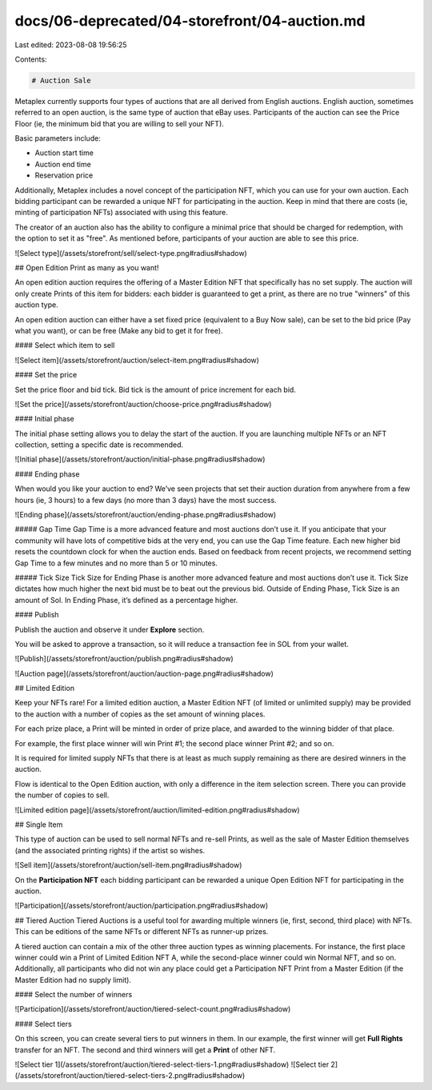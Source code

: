 docs/06-deprecated/04-storefront/04-auction.md
==============================================

Last edited: 2023-08-08 19:56:25

Contents:

.. code-block:: md

    # Auction Sale

Metaplex currently supports four types of auctions that are all derived from English auctions. English auction, sometimes referred to an open auction, is the same type of auction that eBay uses. Participants of the auction can see the Price Floor (ie, the minimum bid that you are willing to sell your NFT). 

Basic parameters include:

- Auction start time
- Auction end time
- Reservation price

Additionally, Metaplex includes a novel concept of the participation NFT, which you can use for your own auction. Each bidding participant can be rewarded a unique NFT for participating in the auction. Keep in mind that there are costs (ie, minting of participation NFTs) associated with using this feature.

The creator of an auction also has the ability to configure a minimal price that should be charged for redemption, with the option to set it as "free". As mentioned before, participants of your auction are able to see this price.

![Select type](/assets/storefront/sell/select-type.png#radius#shadow)

## Open Edition
Print as many as you want!

An open edition auction requires the offering of a Master Edition NFT that specifically has no set supply. The auction will only create Prints of this item for bidders: each bidder is guaranteed to get a print, as there are no true "winners" of this auction type.

An open edition auction can either have a set fixed price (equivalent to a Buy Now sale), can be set to the bid price (Pay what you want), or can be free (Make any bid to get it for free).

#### Select which item to sell

![Select item](/assets/storefront/auction/select-item.png#radius#shadow)

#### Set the price

Set the price floor and bid tick. Bid tick is the amount of price increment for each bid.

![Set the price](/assets/storefront/auction/choose-price.png#radius#shadow)

#### Initial phase

The initial phase setting allows you to delay the start of the auction. If you are launching multiple NFTs or an NFT collection, setting a specific date is recommended. 

![Initial phase](/assets/storefront/auction/initial-phase.png#radius#shadow)

#### Ending phase

When would you like your auction to end? We’ve seen projects that set their auction duration from anywhere from a few hours (ie, 3 hours) to a few days (no more than 3 days) have the most success. 

![Ending phase](/assets/storefront/auction/ending-phase.png#radius#shadow)

##### Gap Time
Gap Time is a more advanced feature and most auctions don’t use it. If you anticipate that your community will have lots of competitive bids at the very end, you can use the Gap Time feature. Each new higher bid resets the countdown clock for when the auction ends. Based on feedback from recent projects, we recommend setting Gap Time to a few minutes and no more than 5 or 10 minutes. 

##### Tick Size
Tick Size for Ending Phase is another more advanced feature and most auctions don’t use it. Tick Size dictates how much higher the next bid must be to beat out the previous bid. Outside of Ending Phase, Tick Size is an amount of Sol. In Ending Phase, it’s defined as a percentage higher. 

#### Publish

Publish the auction and observe it under **Explore** section.

You will be asked to approve a transaction, so it will reduce a transaction fee in SOL from your wallet.

![Publish](/assets/storefront/auction/publish.png#radius#shadow)

![Auction page](/assets/storefront/auction/auction-page.png#radius#shadow)

## Limited Edition

Keep your NFTs rare! For a limited edition auction, a Master Edition NFT (of limited or unlimited supply) may be provided to the auction with a number of copies as the set amount of winning places.

For each prize place, a Print will be minted in order of prize place, and awarded to the winning bidder of that place.

For example, the first place winner will win Print #1; the second place winner Print #2; and so on.

It is required for limited supply NFTs that there is at least as much supply remaining as there are desired winners in the auction.

Flow is identical to the Open Edition auction, with only a difference in the item selection screen.
There you can provide the number of copies to sell.

![Limited edition page](/assets/storefront/auction/limited-edition.png#radius#shadow)

## Single Item

This type of auction can be used to sell normal NFTs and re-sell Prints, as well as the sale of Master Edition themselves (and the associated printing rights) if the artist so wishes.

![Sell item](/assets/storefront/auction/sell-item.png#radius#shadow)

On the **Participation NFT** each bidding participant can be rewarded a unique Open Edition NFT for participating in the auction.

![Participation](/assets/storefront/auction/participation.png#radius#shadow)

## Tiered Auction
Tiered Auctions is a useful tool for awarding multiple winners (ie, first, second, third place) with NFTs. This can be editions of the same NFTs or different NFTs as runner-up prizes.

A tiered auction can contain a mix of the other three auction types as winning placements. For instance, the first place winner could win a Print of Limited Edition NFT A, while the second-place winner could win Normal NFT, and so on. Additionally, all participants who did not win any place could get a Participation NFT Print from a Master Edition (if the Master Edition had no supply limit).

#### Select the number of winners

![Participation](/assets/storefront/auction/tiered-select-count.png#radius#shadow)

#### Select tiers

On this screen, you can create several tiers to put winners in them. In our example, the first winner will get **Full Rights** transfer for an NFT. The second and third winners will get a **Print** of other NFT.

![Select tier 1](/assets/storefront/auction/tiered-select-tiers-1.png#radius#shadow)
![Select tier 2](/assets/storefront/auction/tiered-select-tiers-2.png#radius#shadow)


